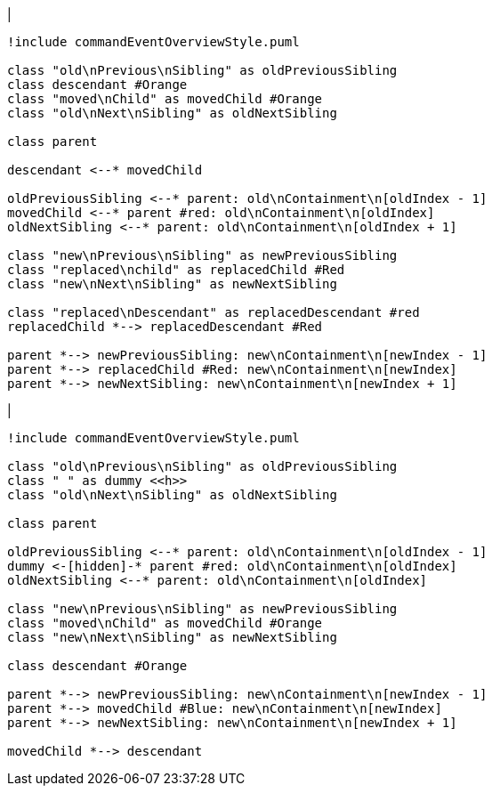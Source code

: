 |
[plantuml,moveAndReplaceChildFromOtherContainmentInSameParent-before,svg]
----
!include commandEventOverviewStyle.puml

class "old\nPrevious\nSibling" as oldPreviousSibling
class descendant #Orange
class "moved\nChild" as movedChild #Orange
class "old\nNext\nSibling" as oldNextSibling

class parent

descendant <--* movedChild

oldPreviousSibling <--* parent: old\nContainment\n[oldIndex - 1]
movedChild <--* parent #red: old\nContainment\n[oldIndex]
oldNextSibling <--* parent: old\nContainment\n[oldIndex + 1]

class "new\nPrevious\nSibling" as newPreviousSibling
class "replaced\nchild" as replacedChild #Red
class "new\nNext\nSibling" as newNextSibling

class "replaced\nDescendant" as replacedDescendant #red
replacedChild *--> replacedDescendant #Red

parent *--> newPreviousSibling: new\nContainment\n[newIndex - 1]
parent *--> replacedChild #Red: new\nContainment\n[newIndex]
parent *--> newNextSibling: new\nContainment\n[newIndex + 1]
----
|
[plantuml, moveAndReplaceChildFromOtherContainmentInSameParent-after, svg]
----
!include commandEventOverviewStyle.puml

class "old\nPrevious\nSibling" as oldPreviousSibling
class " " as dummy <<h>>
class "old\nNext\nSibling" as oldNextSibling

class parent

oldPreviousSibling <--* parent: old\nContainment\n[oldIndex - 1]
dummy <-[hidden]-* parent #red: old\nContainment\n[oldIndex]
oldNextSibling <--* parent: old\nContainment\n[oldIndex]

class "new\nPrevious\nSibling" as newPreviousSibling
class "moved\nChild" as movedChild #Orange
class "new\nNext\nSibling" as newNextSibling

class descendant #Orange

parent *--> newPreviousSibling: new\nContainment\n[newIndex - 1]
parent *--> movedChild #Blue: new\nContainment\n[newIndex]
parent *--> newNextSibling: new\nContainment\n[newIndex + 1]

movedChild *--> descendant
----
